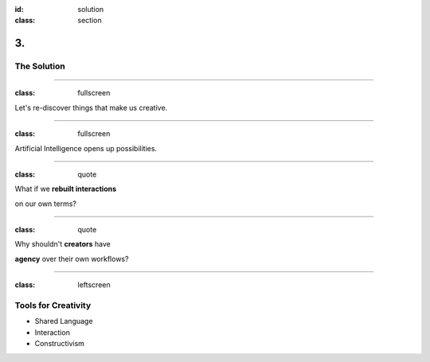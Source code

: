 :id: solution
:class: section

3.
--

The Solution
============

----

:class: fullscreen

Let's re-discover things that make us creative.

.. image:: images/solution_WoodenPencils.png

.. Where is the human potential at its best?

----

:class: fullscreen

.. image:: images/Terminator.png

Artificial Intelligence opens up possibilities.

.. AI is challenging our skills in many areas. Instead, we look at it as giving us more flexibility.

----

:class: quote

What if we **rebuilt interactions**

on our own terms?

.. Let's put creators at the center and design around us, to amplify our potential.

.. Let's stop thinking about limitations of machines, but instead think about boosting abilities unique to creators.

----

:class: quote

Why shouldn't **creators** have

**agency** over their own workflows?

.. It's about choice, machines can handle many repetitive and mundane tasks, freeing up each individual as they see fit.

----

:class: leftscreen

.. image:: images/problem_CreativeAgencies1.png

Tools for Creativity
====================

* Shared Language

* Interaction

* Constructivism
